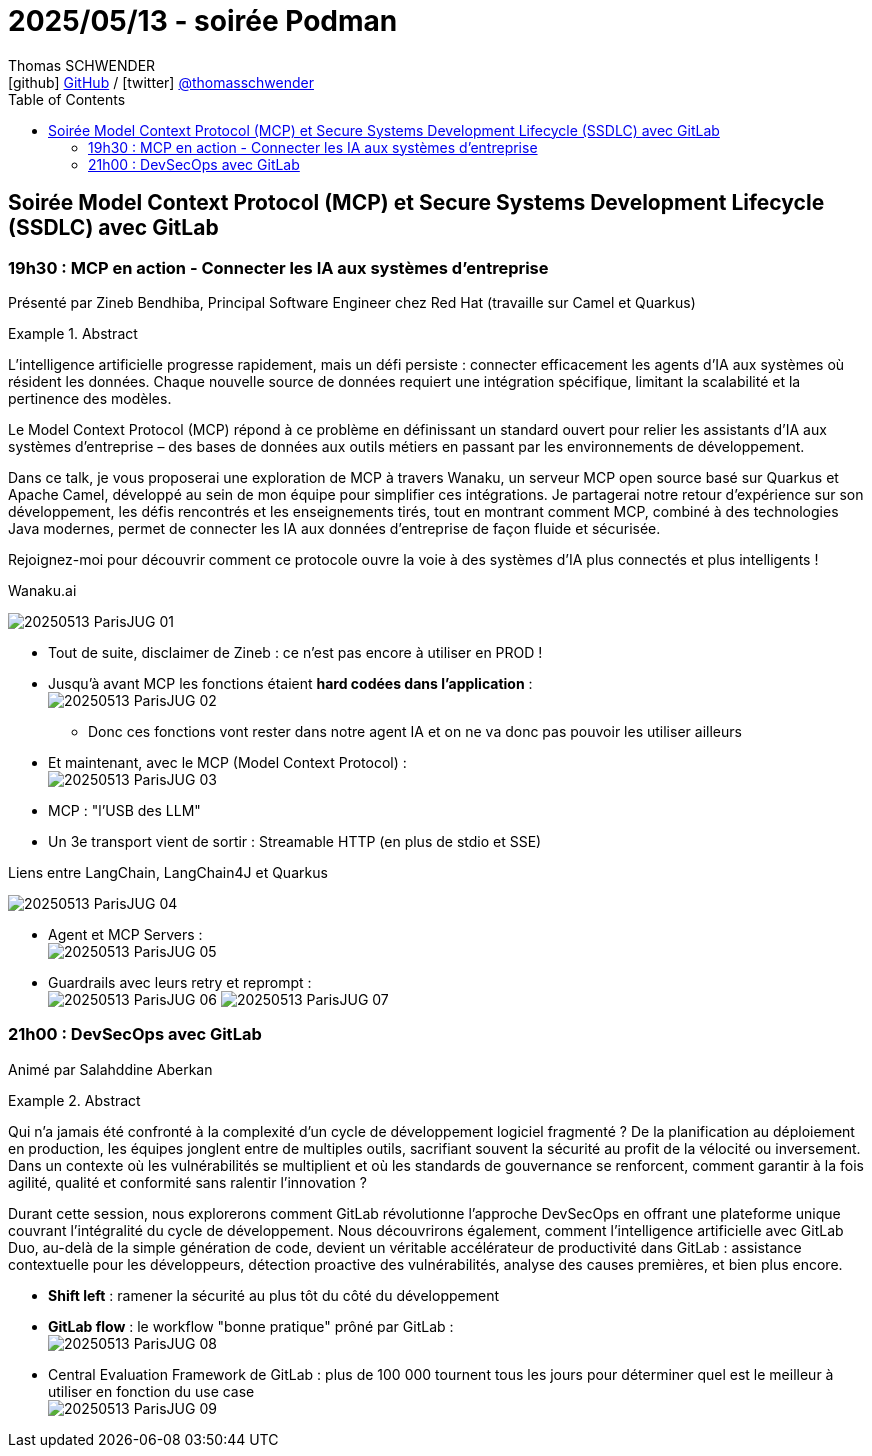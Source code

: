 = 2025/05/13 - soirée Podman
Thomas SCHWENDER <icon:github[width=800] https://github.com/Ardemius/[GitHub] / icon:twitter[role="aqua"] https://twitter.com/thomasschwender[@thomasschwender]>
// Handling GitHub admonition blocks icons
ifndef::env-github[:icons: font]
ifdef::env-github[width=800]
:status:
:outfilesuffix: .adoc
:caution-caption: :fire:
:important-caption: :exclamation:
:note-caption: :paperclip:
:tip-caption: :bulb:
:warning-caption: :warning:
endif::[width=800]
:imagesdir: ./images
:resourcesdir: ./resources
:source-highlighter: highlightjs
:highlightjs-languages: asciidoc
// We must enable experimental attribute to display Keyboard, button, and menu macros
:experimental:
// Next 2 ones are to handle line breaks in some particular elements (list, footnotes, etc.)
:lb: pass:[<br> +]
:sb: pass:[<br>]
// check https://github.com/Ardemius/personal-wiki/wiki/AsciiDoctor-tips for tips on table of content in GitHub
:toc: macro
:toclevels: 4
// To number the sections of the table of contents
//:sectnums:
// Add an anchor with hyperlink before the section title
:sectanchors:
// To turn off figure caption labels and numbers
:figure-caption!:
// Same for examples
//:example-caption!:
// To turn off ALL captions
// :caption:

toc::[]

== Soirée Model Context Protocol (MCP) et Secure Systems Development Lifecycle (SSDLC) avec GitLab

=== 19h30 : MCP en action - Connecter les IA aux systèmes d'entreprise

Présenté par Zineb Bendhiba, Principal Software Engineer chez Red Hat (travaille sur Camel et Quarkus)

.Abstract
====
L'intelligence artificielle progresse rapidement, mais un défi persiste : connecter efficacement les agents d'IA aux systèmes où résident les données. Chaque nouvelle source de données requiert une intégration spécifique, limitant la scalabilité et la pertinence des modèles.

Le Model Context Protocol (MCP) répond à ce problème en définissant un standard ouvert pour relier les assistants d'IA aux systèmes d'entreprise – des bases de données aux outils métiers en passant par les environnements de développement.

Dans ce talk, je vous proposerai une exploration de MCP à travers Wanaku, un serveur MCP open source basé sur Quarkus et Apache Camel, développé au sein de mon équipe pour simplifier ces intégrations. Je partagerai notre retour d'expérience sur son développement, les défis rencontrés et les enseignements tirés, tout en montrant comment MCP, combiné à des technologies Java modernes, permet de connecter les IA aux données d'entreprise de façon fluide et sécurisée.

Rejoignez-moi pour découvrir comment ce protocole ouvre la voie à des systèmes d'IA plus connectés et plus intelligents !
====

.Wanaku.ai
image:20250513_ParisJUG_01.jpg[]

* Tout de suite, disclaimer de Zineb : ce n'est pas encore à utiliser en PROD !

* Jusqu'à avant MCP les fonctions étaient *hard codées dans l'application* : +
image:20250513_ParisJUG_02.jpg[]

    ** Donc ces fonctions vont rester dans notre agent IA et on ne va donc pas pouvoir les utiliser ailleurs

* Et maintenant, avec le MCP (Model Context Protocol) : +
image:20250513_ParisJUG_03.jpg[]

* MCP : "l'USB des LLM"

* Un 3e transport vient de sortir : Streamable HTTP (en plus de stdio et SSE)

.Liens entre LangChain, LangChain4J et Quarkus
image:20250513_ParisJUG_04.jpg[]

* Agent et MCP Servers : +
image:20250513_ParisJUG_05.jpg[]

* Guardrails avec leurs retry et reprompt : +
image:20250513_ParisJUG_06.jpg[]
image:20250513_ParisJUG_07.jpg[]

=== 21h00 : DevSecOps avec GitLab

Animé par Salahddine Aberkan

.Abstract
====
Qui n'a jamais été confronté à la complexité d'un cycle de développement logiciel fragmenté ? De la planification au déploiement en production, les équipes jonglent entre de multiples outils, sacrifiant souvent la sécurité au profit de la vélocité ou inversement. Dans un contexte où les vulnérabilités se multiplient et où les standards de gouvernance se renforcent, comment garantir à la fois agilité, qualité et conformité sans ralentir l'innovation ?

Durant cette session, nous explorerons comment GitLab révolutionne l'approche DevSecOps en offrant une plateforme unique couvrant l'intégralité du cycle de développement. Nous découvrirons également, comment l'intelligence artificielle avec GitLab Duo, au-delà de la simple génération de code, devient un véritable accélérateur de productivité dans GitLab : assistance contextuelle pour les développeurs, détection proactive des vulnérabilités, analyse des causes premières, et bien plus encore.
====

* *Shift left* : ramener la sécurité au plus tôt du côté du développement 

* *GitLab flow* : le workflow "bonne pratique" prôné par GitLab : +
image:20250513_ParisJUG_08.jpg[]

* Central Evaluation Framework de GitLab : plus de 100 000 tournent tous les jours pour déterminer quel est le meilleur à utiliser en fonction du use case +
image:20250513_ParisJUG_09.jpg[]





